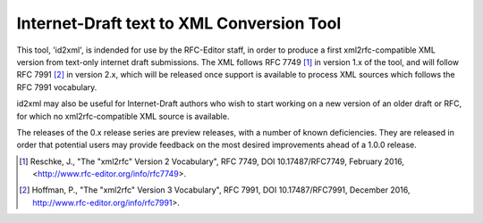 Internet-Draft text to XML Conversion Tool
==========================================

This tool, 'id2xml', is indended for use by the RFC-Editor staff, in order to
produce a first xml2rfc-compatible XML version from text-only internet draft
submissions.  The XML follows RFC 7749 [1]_ in version 1.x of the tool, and
will follow RFC 7991 [2]_ in version 2.x, which will be released once support
is available to process XML sources which follows the RFC 7991 vocabulary.

id2xml may also be useful for Internet-Draft authors who wish to start working
on a new version of an older draft or RFC, for which no xml2rfc-compatible XML
source is available.

The releases of the 0.x release series are preview releases, with a number of known
deficiencies.  They are released in order that potential users may provide
feedback on the most desired improvements ahead of a 1.0.0 release.


.. [1] Reschke, J., "The "xml2rfc" Version 2 Vocabulary", RFC 7749, DOI
   10.17487/RFC7749, February 2016, <http://www.rfc-editor.org/info/rfc7749>.

.. [2] Hoffman, P., "The "xml2rfc" Version 3 Vocabulary", RFC 7991, DOI
   10.17487/RFC7991, December 2016, http://www.rfc-editor.org/info/rfc7991>.

